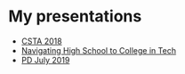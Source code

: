 #+REVEAL_ROOT: ../reveal-root
#+REVEAL_THEME: serif
#+OPTIONS: toc:nil num:nil date:nil email:t  reveal_title_slide:nil

* My presentations
- [[./csta-2018/index.html][CSTA 2018]]
- [[./navigating-hs-to-college-in-tech/index.html][Navigating High School to College in Tech]]
- [[./Hunter-Pd-july-2019/index.html][PD July 2019]]
